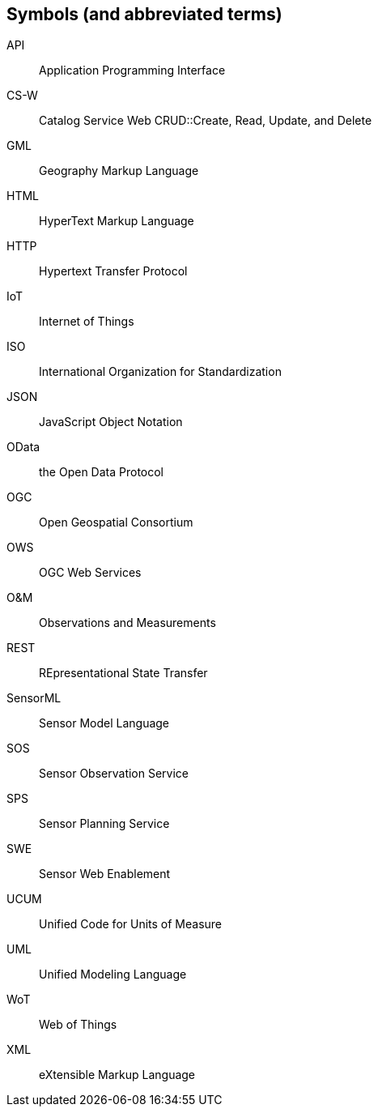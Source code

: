 [[symbols]]
== Symbols (and abbreviated terms)

API:: Application Programming Interface
CS-W:: Catalog Service Web
CRUD::Create, Read, Update, and Delete
GML:: Geography Markup Language
HTML:: HyperText Markup Language
HTTP:: Hypertext Transfer Protocol
IoT:: Internet of Things
ISO:: International Organization for Standardization
JSON:: JavaScript Object Notation
OData:: the Open Data Protocol
OGC:: Open Geospatial Consortium
OWS:: OGC Web Services
O&M:: Observations and Measurements
REST:: REpresentational State Transfer
SensorML:: Sensor Model Language
SOS:: Sensor Observation Service
SPS:: Sensor Planning Service
SWE:: Sensor Web Enablement
UCUM:: Unified Code for Units of Measure
UML:: Unified Modeling Language
WoT:: Web of Things
XML:: eXtensible Markup Language

